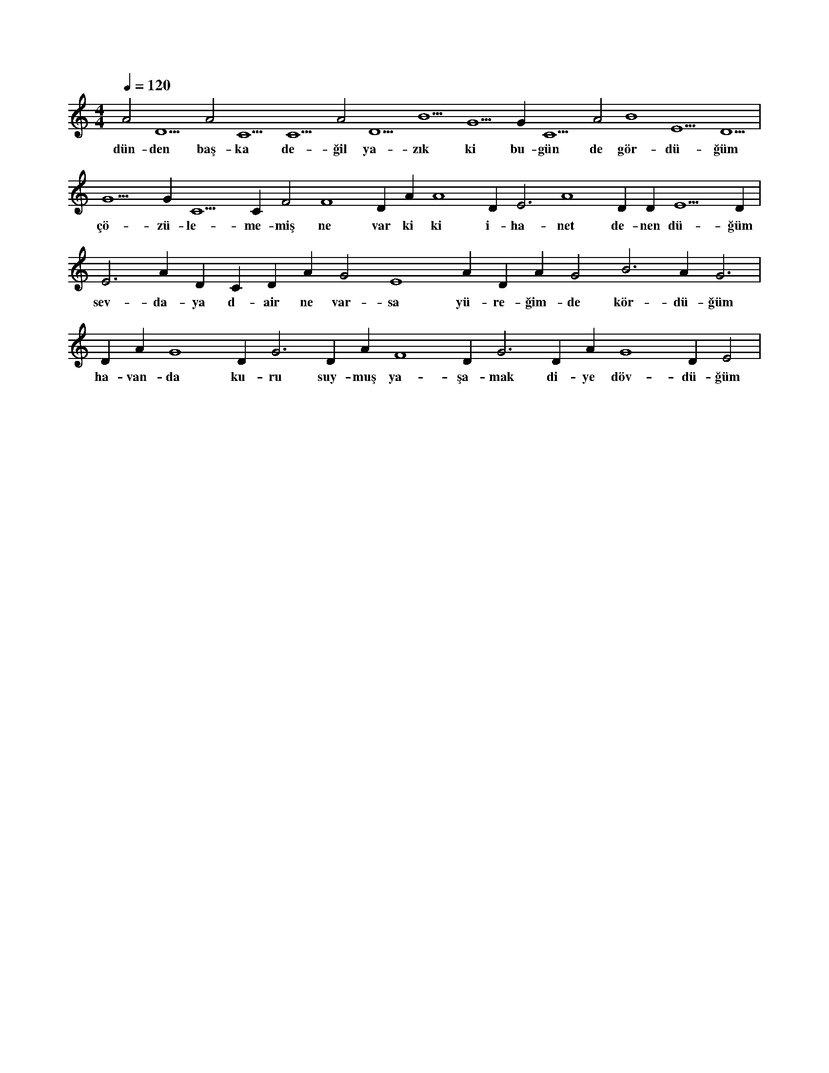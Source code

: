 X:0
M:4/4
L:1/4
Q:120
K:C
V:1
A2 D5 A2 C5 C5 A2 D5 B5 G5 G#2 C5 A2 B4 E5 D5 |
w:dün-den baş-ka de-ğil ya-zık ki bu-gün de gör-dü-ğüm 
G5 G#3 C5 C#5 F2 F4 D#5 A#2 A4 D#5 E3 A4 D#5 D#3 E5 D#5 |
w:çö-zü-le-me-miş ne var ki ki i-ha-net de-nen dü-ğüm 
E3 A#4 D#5 C#3 D#3 A#2 G2 E4 A#2 D#3 A#2 G2 B3 A#2 G3 |
w:sev-da-ya d-air ne var-sa yü-re-ğim-de kör-dü-ğüm 
D#3 A#2 G4 D#3 G3 D#3 A#2 F4 D#3 G3 D#3 A#2 G4 D#3 E2 |
w:ha-van-da ku-ru suy-muş ya-şa-mak di-ye döv-dü-ğüm 
